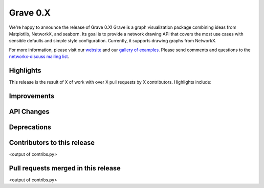 Grave 0.X
=========

We're happy to announce the release of Grave 0.X!
Grave is a graph visualization package combining ideas from Matplotlib,
NetworkX, and seaborn.
Its goal is to provide a network drawing API that covers the most use cases
with sensible defaults and simple style configuration.
Currently, it supports drawing graphs from NetworkX.

For more information, please visit our `website <http://networkx.github.io/grave>`_
and our `gallery of examples
<https://networkx.github.io/grave/latest/gallery/index.html>`_.
Please send comments and questions to the `networkx-discuss mailing list
<http://groups.google.com/group/networkx-discuss>`_.

Highlights
----------

This release is the result of X of work with over X pull requests by
X contributors. Highlights include:


Improvements
------------


API Changes
-----------


Deprecations
------------


Contributors to this release
----------------------------

<output of contribs.py>


Pull requests merged in this release
------------------------------------

<output of contribs.py>
